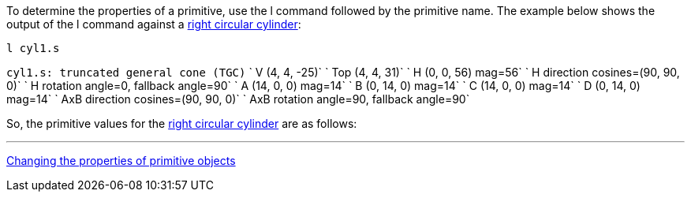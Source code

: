 To determine the properties of a primitive, use the l command followed
by the primitive name. The example below shows the output of the l
command against a link:right_circular_cylinder[right circular
cylinder]:

`l cyl1.s`

`cyl1.s: truncated general cone (TGC)`
`   V (4, 4, -25)`
`   Top (4, 4, 31)`
`   H (0, 0, 56) mag=56`
`   H direction cosines=(90, 90, 0)`
`   H rotation angle=0, fallback angle=90`
`   A (14, 0, 0) mag=14`
`   B (0, 14, 0) mag=14`
`   C (14, 0, 0) mag=14`
`   D (0, 14, 0) mag=14`
`   AxB direction cosines=(90, 90, 0)`
`   AxB rotation angle=90, fallback angle=90`

So, the primitive values for the link:right_circular_cylinder[right circular
cylinder] are as follows:

'''

link:Changing_the_properties_of_primitive_objects[Changing the properties of primitive
objects]

